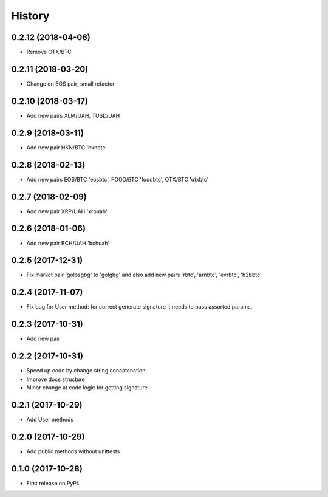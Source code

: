History
=======


0.2.12 (2018-04-06)
------------------

* Remove OTX/BTC


0.2.11 (2018-03-20)
------------------

* Change on EOS pair; small refactor


0.2.10 (2018-03-17)
------------------

* Add new pairs XLM/UAH, TUSD/UAH


0.2.9 (2018-03-11)
------------------

* Add new pair HKN/BTC 'hknbtc


0.2.8 (2018-02-13)
------------------

* Add new pairs EOS/BTC 'eosbtc', FOOD/BTC 'foodbtc', OTX/BTC 'otxbtc'


0.2.7 (2018-02-09)
------------------

* Add new pair XRP/UAH 'xrpuah'


0.2.6 (2018-01-06)
------------------

* Add new pair BCH/UAH 'bchuah'


0.2.5 (2017-12-31)
------------------

* Fix market pair 'golosgbg' to 'golgbg' and also add new pairs 'rbtc', 'arnbtc', 'evrbtc', 'b2bbtc'


0.2.4 (2017-11-07)
------------------

* Fix bug for User method: for correct generate signature it needs to pass assorted params.


0.2.3 (2017-10-31)
------------------

* Add new pair


0.2.2 (2017-10-31)
------------------

* Speed up code by change string concatenation
* Improve docs structure
* Minor change at code logic for getting signature


0.2.1 (2017-10-29)
------------------

* Add User methods


0.2.0 (2017-10-29)
------------------

* Add public methods without unittests.


0.1.0 (2017-10-28)
------------------

* First release on PyPI.
